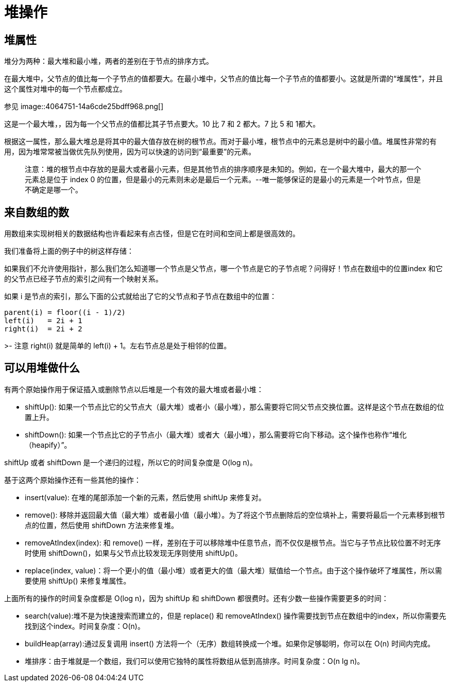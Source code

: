 = 堆操作

== 堆属性

堆分为两种：最大堆和最小堆，两者的差别在于节点的排序方式。

在最大堆中，父节点的值比每一个子节点的值都要大。在最小堆中，父节点的值比每一个子节点的值都要小。这就是所谓的“堆属性”，并且这个属性对堆中的每一个节点都成立。

参见
image::4064751-14a6cde25bdff968.png[]

这是一个最大堆，，因为每一个父节点的值都比其子节点要大。10 比 7 和 2 都大。7 比 5 和 1都大。

根据这一属性，那么最大堆总是将其中的最大值存放在树的根节点。而对于最小堆，根节点中的元素总是树中的最小值。堆属性非常的有用，因为堆常常被当做优先队列使用，因为可以快速的访问到“最重要”的元素。

> 注意：堆的根节点中存放的是最大或者最小元素，但是其他节点的排序顺序是未知的。例如，在一个最大堆中，最大的那一个元素总是位于 index 0 的位置，但是最小的元素则未必是最后一个元素。--唯一能够保证的是最小的元素是一个叶节点，但是不确定是哪一个。

## 来自数组的数
用数组来实现树相关的数据结构也许看起来有点古怪，但是它在时间和空间上都是很高效的。

我们准备将上面的例子中的树这样存储：

如果我们不允许使用指针，那么我们怎么知道哪一个节点是父节点，哪一个节点是它的子节点呢？问得好！节点在数组中的位置index 和它的父节点已经子节点的索引之间有一个映射关系。

如果 i 是节点的索引，那么下面的公式就给出了它的父节点和子节点在数组中的位置：
```
parent(i) = floor((i - 1)/2)
left(i)   = 2i + 1
right(i)  = 2i + 2
```
>- 注意 right(i) 就是简单的 left(i) + 1。左右节点总是处于相邻的位置。

## 可以用堆做什么
有两个原始操作用于保证插入或删除节点以后堆是一个有效的最大堆或者最小堆：

- shiftUp(): 如果一个节点比它的父节点大（最大堆）或者小（最小堆），那么需要将它同父节点交换位置。这样是这个节点在数组的位置上升。
- shiftDown(): 如果一个节点比它的子节点小（最大堆）或者大（最小堆），那么需要将它向下移动。这个操作也称作“堆化（heapify）”。

shiftUp 或者 shiftDown 是一个递归的过程，所以它的时间复杂度是 O(log n)。

基于这两个原始操作还有一些其他的操作：

- insert(value): 在堆的尾部添加一个新的元素，然后使用 shiftUp 来修复对。
- remove(): 移除并返回最大值（最大堆）或者最小值（最小堆）。为了将这个节点删除后的空位填补上，需要将最后一个元素移到根节点的位置，然后使用 shiftDown 方法来修复堆。
- removeAtIndex(index): 和 remove() 一样，差别在于可以移除堆中任意节点，而不仅仅是根节点。当它与子节点比较位置不时无序时使用 shiftDown()，如果与父节点比较发现无序则使用 shiftUp()。
- replace(index, value)：将一个更小的值（最小堆）或者更大的值（最大堆）赋值给一个节点。由于这个操作破坏了堆属性，所以需要使用 shiftUp() 来修复堆属性。

上面所有的操作的时间复杂度都是 O(log n)，因为 shiftUp 和 shiftDown 都很费时。还有少数一些操作需要更多的时间：

- search(value):堆不是为快速搜索而建立的，但是 replace() 和 removeAtIndex() 操作需要找到节点在数组中的index，所以你需要先找到这个index。时间复杂度：O(n)。
- buildHeap(array):通过反复调用 insert() 方法将一个（无序）数组转换成一个堆。如果你足够聪明，你可以在 O(n) 时间内完成。
- 堆排序：由于堆就是一个数组，我们可以使用它独特的属性将数组从低到高排序。时间复杂度：O(n lg n)。
